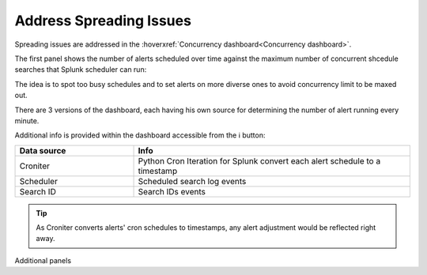 Address Spreading Issues
------------------------

Spreading issues are addressed in the :hoverxref:`Concurrency dashboard<Concurrency dashboard>`.

The first panel shows the number of alerts scheduled over time against the maximum number of concurrent shcedule searches that Splunk scheduler can run:

.. image:: img/concurrency_panel_1.png
   :align: center

The idea is to spot too busy schedules and to set alerts on more diverse ones to avoid concurrency limit to be maxed out.

There are 3 versions of the dashboard, each having his own source for determining the number of alert running every minute.

Additional info is provided within the dashboard accessible from the ℹ️ button:

.. list-table::
   :widths: 30 70
   :header-rows: 1

   * - Data source
     - Info
   * - Croniter 
     - Python Cron Iteration for Splunk convert each alert schedule to a timestamp
   * - Scheduler 
     - Scheduled search log events
   * - Search ID
     - Search IDs events

.. tip:: As Croniter converts alerts' cron schedules to timestamps, any alert adjustment would be reflected right away.

Additional panels 

